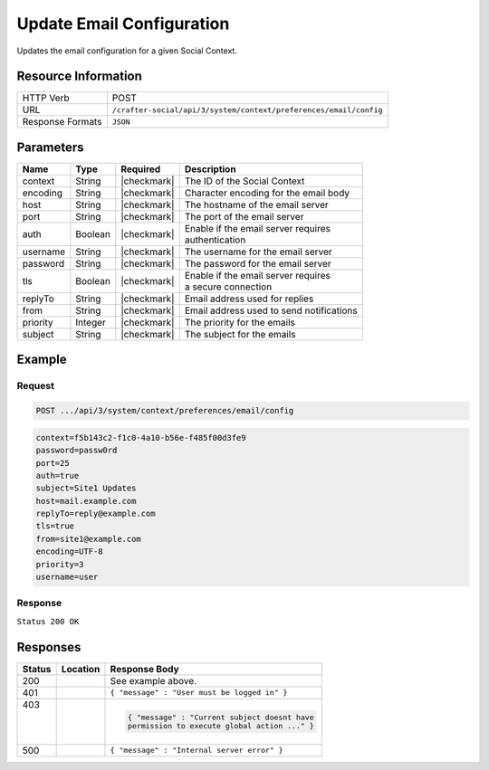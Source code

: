 .. _crafter-social-api-context-preferences-email-config-update:

==========================
Update Email Configuration
==========================

Updates the email configuration for a given Social Context.

--------------------
Resource Information
--------------------

+----------------------------+-------------------------------------------------------------------+
|| HTTP Verb                 || POST                                                             |
+----------------------------+-------------------------------------------------------------------+
|| URL                       || ``/crafter-social/api/3/system/context/preferences/email/config``|
+----------------------------+-------------------------------------------------------------------+
|| Response Formats          || ``JSON``                                                         |
+----------------------------+-------------------------------------------------------------------+

----------
Parameters
----------

+---------------------+-------------+---------------+--------------------------------------------+
|| Name               || Type       || Required     || Description                               |
+=====================+=============+===============+============================================+
|| context            || String     || |checkmark|  || The ID of the Social Context              |
+---------------------+-------------+---------------+--------------------------------------------+
|| encoding           || String     || |checkmark|  || Character encoding for the email body     |
+---------------------+-------------+---------------+--------------------------------------------+
|| host               || String     || |checkmark|  || The hostname of the email server          |
+---------------------+-------------+---------------+--------------------------------------------+
|| port               || String     || |checkmark|  || The port of the email server              |
+---------------------+-------------+---------------+--------------------------------------------+
|| auth               || Boolean    || |checkmark|  || Enable if the email server requires       |
|                     |             |               || authentication                            |
+---------------------+-------------+---------------+--------------------------------------------+
|| username           || String     || |checkmark|  || The username for the email server         |
+---------------------+-------------+---------------+--------------------------------------------+
|| password           || String     || |checkmark|  || The password for the email server         |
+---------------------+-------------+---------------+--------------------------------------------+
|| tls                || Boolean    || |checkmark|  || Enable if the email server requires       |
|                     |             |               || a secure connection                       |
+---------------------+-------------+---------------+--------------------------------------------+
|| replyTo            || String     || |checkmark|  || Email address used for replies            |
+---------------------+-------------+---------------+--------------------------------------------+
|| from               || String     || |checkmark|  || Email address used to send notifications  |
+---------------------+-------------+---------------+--------------------------------------------+
|| priority           || Integer    || |checkmark|  || The priority for the emails               |
+---------------------+-------------+---------------+--------------------------------------------+
|| subject            || String     || |checkmark|  || The subject for the emails                |
+---------------------+-------------+---------------+--------------------------------------------+

-------
Example
-------

^^^^^^^
Request
^^^^^^^

.. code-block:: none

  POST .../api/3/system/context/preferences/email/config

.. code-block:: guess

  context=f5b143c2-f1c0-4a10-b56e-f485f00d3fe9
  password=passw0rd
  port=25
  auth=true
  subject=Site1 Updates
  host=mail.example.com
  replyTo=reply@example.com
  tls=true
  from=site1@example.com
  encoding=UTF-8
  priority=3
  username=user

^^^^^^^^
Response
^^^^^^^^

``Status 200 OK``

.. code-block:: json
  :linenos:

  {
  	"password": "passw0rd",
  	"port": 25,
  	"auth": true,
  	"subject": "Site1 Updates",
  	"host": "mail.example.com",
  	"replyTo": "reply@example.com",
  	"tls": true,
  	"from": "site1@example.com",
  	"encoding": "UTF-8",
  	"priority": 3,
  	"username": "user"
  }

---------
Responses
---------

+---------+--------------------------------+-----------------------------------------------------+
|| Status || Location                      || Response Body                                      |
+=========+================================+=====================================================+
|| 200    ||                               || See example above.                                 |
+---------+--------------------------------+-----------------------------------------------------+
|| 401    ||                               || ``{ "message" : "User must be logged in" }``       |
+---------+--------------------------------+-----------------------------------------------------+
|| 403    ||                               | .. code-block:: json                                |
||        ||                               |                                                     |
||        ||                               |   { "message" : "Current subject doesnt have        |
||        ||                               |   permission to execute global action ..." }        |
+---------+--------------------------------+-----------------------------------------------------+
|| 500    ||                               || ``{ "message" : "Internal server error" }``        |
+---------+--------------------------------+-----------------------------------------------------+
